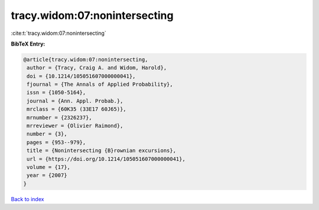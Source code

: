 tracy.widom:07:nonintersecting
==============================

:cite:t:`tracy.widom:07:nonintersecting`

**BibTeX Entry:**

.. code-block:: bibtex

   @article{tracy.widom:07:nonintersecting,
    author = {Tracy, Craig A. and Widom, Harold},
    doi = {10.1214/105051607000000041},
    fjournal = {The Annals of Applied Probability},
    issn = {1050-5164},
    journal = {Ann. Appl. Probab.},
    mrclass = {60K35 (33E17 60J65)},
    mrnumber = {2326237},
    mrreviewer = {Olivier Raimond},
    number = {3},
    pages = {953--979},
    title = {Nonintersecting {B}rownian excursions},
    url = {https://doi.org/10.1214/105051607000000041},
    volume = {17},
    year = {2007}
   }

`Back to index <../By-Cite-Keys.rst>`_

